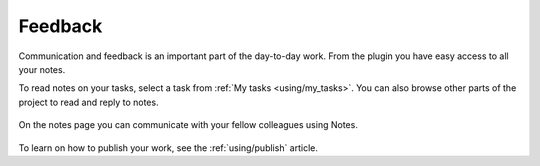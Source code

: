..
    :copyright: Copyright (c) 2016 ftrack

********
Feedback
********

Communication and feedback is an important part of the day-to-day work. From the
plugin you have easy access to all your notes.

To read notes on your tasks, select a task from :ref:`My tasks <using/my_tasks>`.
You can also browse other parts of the project to read and reply to notes.

.. figure:: /image/notes.png
   :scale: 90 %
   :align: center

   On the notes page you can communicate with your fellow colleagues using Notes.

To learn on how to publish your work, see the :ref:`using/publish` article.
